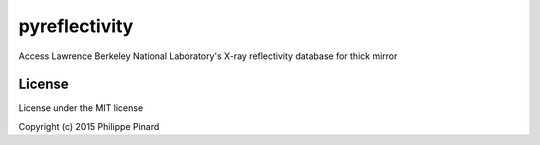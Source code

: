 pyreflectivity
==============

Access Lawrence Berkeley National Laboratory's X-ray reflectivity database for thick mirror


License
-------

License under the MIT license

Copyright (c) 2015 Philippe Pinard
